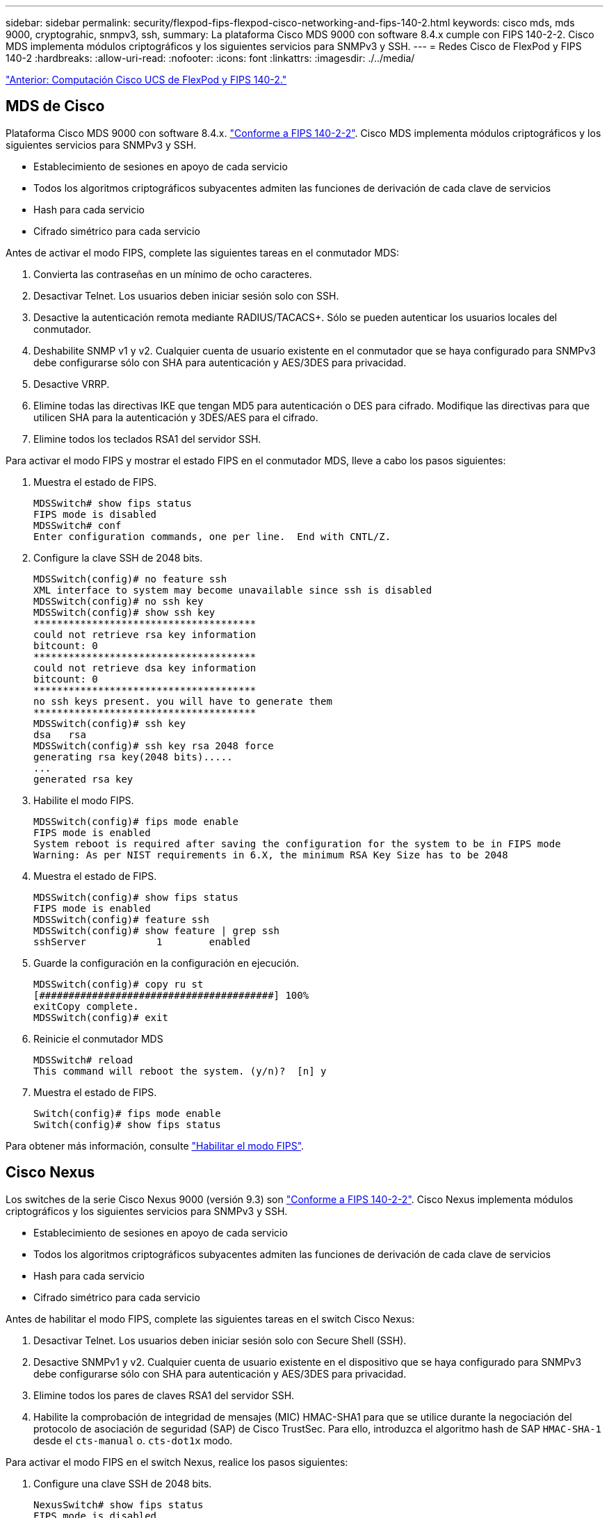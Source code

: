 ---
sidebar: sidebar 
permalink: security/flexpod-fips-flexpod-cisco-networking-and-fips-140-2.html 
keywords: cisco mds, mds 9000, cryptograhic, snmpv3, ssh, 
summary: La plataforma Cisco MDS 9000 con software 8.4.x cumple con FIPS 140-2-2. Cisco MDS implementa módulos criptográficos y los siguientes servicios para SNMPv3 y SSH. 
---
= Redes Cisco de FlexPod y FIPS 140-2
:hardbreaks:
:allow-uri-read: 
:nofooter: 
:icons: font
:linkattrs: 
:imagesdir: ./../media/


link:flexpod-fips-flexpod-cisco-ucs-compute-and-fips-140-2.html["Anterior: Computación Cisco UCS de FlexPod y FIPS 140-2."]



== MDS de Cisco

Plataforma Cisco MDS 9000 con software 8.4.x. https://www.cisco.com/c/en/us/solutions/industries/government/global-government-certifications/fips-140.html?flt0_general-table0=mds["Conforme a FIPS 140-2-2"^]. Cisco MDS implementa módulos criptográficos y los siguientes servicios para SNMPv3 y SSH.

* Establecimiento de sesiones en apoyo de cada servicio
* Todos los algoritmos criptográficos subyacentes admiten las funciones de derivación de cada clave de servicios
* Hash para cada servicio
* Cifrado simétrico para cada servicio


Antes de activar el modo FIPS, complete las siguientes tareas en el conmutador MDS:

. Convierta las contraseñas en un mínimo de ocho caracteres.
. Desactivar Telnet. Los usuarios deben iniciar sesión solo con SSH.
. Desactive la autenticación remota mediante RADIUS/TACACS+. Sólo se pueden autenticar los usuarios locales del conmutador.
. Deshabilite SNMP v1 y v2. Cualquier cuenta de usuario existente en el conmutador que se haya configurado para SNMPv3 debe configurarse sólo con SHA para autenticación y AES/3DES para privacidad.
. Desactive VRRP.
. Elimine todas las directivas IKE que tengan MD5 para autenticación o DES para cifrado. Modifique las directivas para que utilicen SHA para la autenticación y 3DES/AES para el cifrado.
. Elimine todos los teclados RSA1 del servidor SSH.


Para activar el modo FIPS y mostrar el estado FIPS en el conmutador MDS, lleve a cabo los pasos siguientes:

. Muestra el estado de FIPS.
+
....
MDSSwitch# show fips status
FIPS mode is disabled
MDSSwitch# conf
Enter configuration commands, one per line.  End with CNTL/Z.
....
. Configure la clave SSH de 2048 bits.
+
....
MDSSwitch(config)# no feature ssh
XML interface to system may become unavailable since ssh is disabled
MDSSwitch(config)# no ssh key
MDSSwitch(config)# show ssh key
**************************************
could not retrieve rsa key information
bitcount: 0
**************************************
could not retrieve dsa key information
bitcount: 0
**************************************
no ssh keys present. you will have to generate them
**************************************
MDSSwitch(config)# ssh key
dsa   rsa
MDSSwitch(config)# ssh key rsa 2048 force
generating rsa key(2048 bits).....
...
generated rsa key
....
. Habilite el modo FIPS.
+
....
MDSSwitch(config)# fips mode enable
FIPS mode is enabled
System reboot is required after saving the configuration for the system to be in FIPS mode
Warning: As per NIST requirements in 6.X, the minimum RSA Key Size has to be 2048
....
. Muestra el estado de FIPS.
+
....
MDSSwitch(config)# show fips status
FIPS mode is enabled
MDSSwitch(config)# feature ssh
MDSSwitch(config)# show feature | grep ssh
sshServer            1        enabled
....
. Guarde la configuración en la configuración en ejecución.
+
....
MDSSwitch(config)# copy ru st
[########################################] 100%
exitCopy complete.
MDSSwitch(config)# exit
....
. Reinicie el conmutador MDS
+
....
MDSSwitch# reload
This command will reboot the system. (y/n)?  [n] y
....
. Muestra el estado de FIPS.
+
....
Switch(config)# fips mode enable
Switch(config)# show fips status
....


Para obtener más información, consulte https://www.cisco.com/c/en/us/td/docs/switches/datacenter/mds9000/sw/5_0/configuration/guides/sec/nxos/sec/fips.html["Habilitar el modo FIPS"^].



== Cisco Nexus

Los switches de la serie Cisco Nexus 9000 (versión 9.3) son https://www.cisco.com/c/en/us/solutions/industries/government/global-government-certifications/fips-140.html?flt0_general-table0=nexus["Conforme a FIPS 140-2-2"^]. Cisco Nexus implementa módulos criptográficos y los siguientes servicios para SNMPv3 y SSH.

* Establecimiento de sesiones en apoyo de cada servicio
* Todos los algoritmos criptográficos subyacentes admiten las funciones de derivación de cada clave de servicios
* Hash para cada servicio
* Cifrado simétrico para cada servicio


Antes de habilitar el modo FIPS, complete las siguientes tareas en el switch Cisco Nexus:

. Desactivar Telnet. Los usuarios deben iniciar sesión solo con Secure Shell (SSH).
. Desactive SNMPv1 y v2. Cualquier cuenta de usuario existente en el dispositivo que se haya configurado para SNMPv3 debe configurarse sólo con SHA para autenticación y AES/3DES para privacidad.
. Elimine todos los pares de claves RSA1 del servidor SSH.
. Habilite la comprobación de integridad de mensajes (MIC) HMAC-SHA1 para que se utilice durante la negociación del protocolo de asociación de seguridad (SAP) de Cisco TrustSec. Para ello, introduzca el algoritmo hash de SAP `HMAC-SHA-1` desde el `cts-manual` o. `cts-dot1x` modo.


Para activar el modo FIPS en el switch Nexus, realice los pasos siguientes:

. Configure una clave SSH de 2048 bits.
+
....
NexusSwitch# show fips status
FIPS mode is disabled
NexusSwitch# conf
Enter configuration commands, one per line.  End with CNTL/Z.
....
. Configure la clave SSH de 2048 bits.
+
....
NexusSwitch(config)# no feature ssh
XML interface to system may become unavailable since ssh is disabled
NexusSwitch(config)# no ssh key
NexusSwitch(config)# show ssh key
**************************************
could not retrieve rsa key information
bitcount: 0
**************************************
could not retrieve dsa key information
bitcount: 0
**************************************
no ssh keys present. you will have to generate them
**************************************
NexusSwitch(config)# ssh key
dsa   rsa
NexusSwitch(config)# ssh key rsa 2048 force
generating rsa key(2048 bits).....
...
generated rsa key
....
. Habilite el modo FIPS.
+
....
NexusSwitch(config)# fips mode enable
FIPS mode is enabled
System reboot is required after saving the configuration for the system to be in FIPS mode
Warning: As per NIST requirements in 6.X, the minimum RSA Key Size has to be 2048
Show fips status
NexusSwitch(config)# show fips status
FIPS mode is enabled
NexusSwitch(config)# feature ssh
NexusSwitch(config)# show feature | grep ssh
sshServer            1        enabled
Save configuration to the running configuration
NexusSwitch(config)# copy ru st
[########################################] 100%
exitCopy complete.
NexusSwitch(config)# exit
....
. Reinicie el switch Nexus.
+
....
NexusSwitch# reload
This command will reboot the system. (y/n)?  [n] y
....
. Muestra el estado de FIPS.
+
....
NexusSwitch(config)# fips mode enable
NexusSwitch(config)# show fips status
....


Además, el software Cisco NX OS admite la función NetFlow que permite una detección mejorada de anomalías y seguridad de la red. NetFlow captura los metadatos de cada conversación de la red, las partes implicadas en la comunicación, el protocolo utilizado y la duración de la transacción. Una vez agregada y analizado la información, puede proporcionar una visión del comportamiento normal. Los datos recopilados también permiten la identificación de patrones de actividad cuestionables, como el malware que se propaga a través de la red, lo que de otra manera puede pasar desapercibida. NetFlow utiliza flujos para proporcionar estadísticas para la supervisión de la red. Un flujo es un flujo unidireccional de paquetes que llega a una interfaz de origen (o VLAN) y tiene los mismos valores para las claves. Una clave es un valor identificado para un campo dentro del paquete. Puede crear un flujo utilizando un registro de flujo para definir las claves únicas para su flujo. Puede exportar los datos que NetFlow recopila para sus flujos utilizando un exportador de flujo a un colector NetFlow remoto, como Cisco StealtWatch. StealtWatch utiliza esta información para la supervisión continua de la red y proporciona información forense de respuesta a incidentes y detección de amenazas en tiempo real si se produce un brote de ransomware.

link:flexpod-fips-flexpod-netapp-ontap-storage-and-fips-140-2.html["Siguiente: Almacenamiento ONTAP de FlexPod y FIPS 140-2."]
